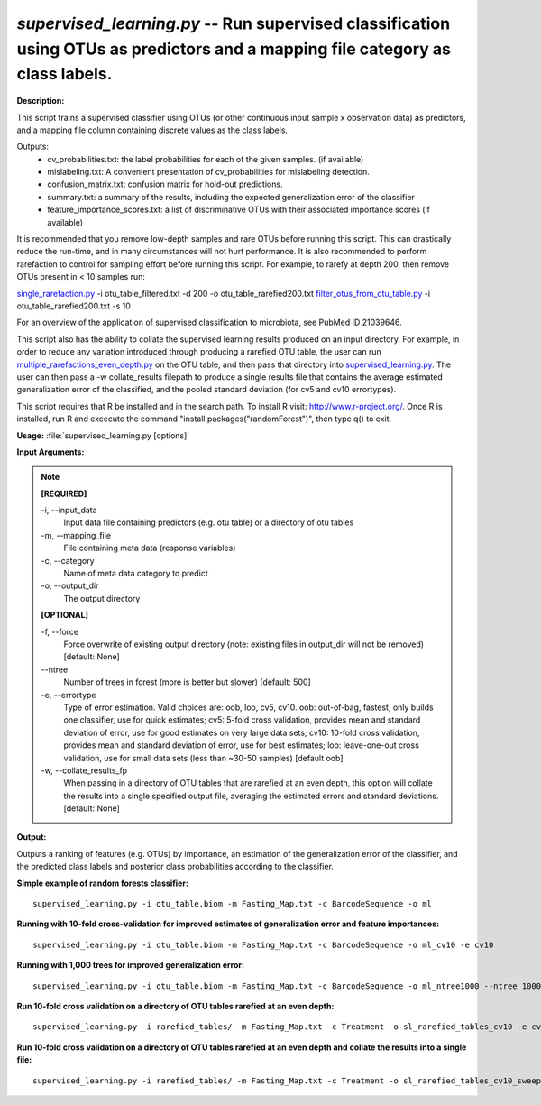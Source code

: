 .. _supervised_learning:

.. index:: supervised_learning.py

*supervised_learning.py* -- Run supervised classification using OTUs as predictors and a mapping file category as class labels.
^^^^^^^^^^^^^^^^^^^^^^^^^^^^^^^^^^^^^^^^^^^^^^^^^^^^^^^^^^^^^^^^^^^^^^^^^^^^^^^^^^^^^^^^^^^^^^^^^^^^^^^^^^^^^^^^^^^^^^^^^^^^^^^^^^^^^^^^^^^^^^^^^^^^^^^^^^^^^^^^^^^^^^^^^^^^^^^^^^^^^^^^^^^^^^^^^^^^^^^^^^^^^^^^^^^^^^^^^^^^^^^^^^^^^^^^^^^^^^^^^^^^^^^^^^^^^^^^^^^^^^^^^^^^^^^^^^^^^^^^^^^^^

**Description:**

This script trains a supervised classifier using OTUs (or other continuous input sample x observation data) as predictors, and a mapping file column containing discrete values as the class labels.

Outputs:
    * cv_probabilities.txt: the label probabilities for each of the         given samples. (if available)
    * mislabeling.txt: A convenient presentation of cv_probabilities         for mislabeling detection.
    * confusion_matrix.txt: confusion matrix for hold-out predictions.
    * summary.txt: a summary of the results, including the expected         generalization error of the classifier
    * feature_importance_scores.txt: a list of discriminative OTUs with their         associated importance scores (if available)
    
It is recommended that you remove low-depth samples and rare OTUs before running this script. This can drastically reduce the run-time, and in many circumstances will not hurt performance. It is also recommended to perform rarefaction to control for sampling effort before running this script. For example, to rarefy at depth 200, then remove OTUs present in < 10 samples run:

`single_rarefaction.py <./single_rarefaction.html>`_ -i otu_table_filtered.txt -d 200 -o otu_table_rarefied200.txt
`filter_otus_from_otu_table.py <./filter_otus_from_otu_table.html>`_ -i otu_table_rarefied200.txt -s 10

For an overview of the application of supervised classification to microbiota, see PubMed ID 21039646.

This script also has the ability to collate the supervised learning results produced on an input directory. For example, in order to reduce any variation introduced through producing a rarefied OTU table, the user can run `multiple_rarefactions_even_depth.py <./multiple_rarefactions_even_depth.html>`_ on the OTU table, and then pass that directory into `supervised_learning.py <./supervised_learning.html>`_. The user can then pass a -w collate_results filepath to produce a single results file that contains the average estimated generalization error of the classified, and the pooled standard deviation (for cv5 and cv10 errortypes).

This script requires that R be installed and in the search path. To install R visit: http://www.r-project.org/. Once R is installed, run R and excecute the command "install.packages("randomForest")", then type q() to exit.


**Usage:** :file:`supervised_learning.py [options]`

**Input Arguments:**

.. note::

	
	**[REQUIRED]**
		
	-i, `-`-input_data
		Input data file containing predictors (e.g. otu table) or a directory of otu tables
	-m, `-`-mapping_file
		File containing meta data (response variables)
	-c, `-`-category
		Name of meta data category to predict
	-o, `-`-output_dir
		The output directory
	
	**[OPTIONAL]**
		
	-f, `-`-force
		Force overwrite of existing output directory (note: existing files in output_dir will not be removed) [default: None]
	`-`-ntree
		Number of trees in forest (more is better but slower) [default: 500]
	-e, `-`-errortype
		Type of error estimation. Valid choices are: oob, loo, cv5, cv10. oob: out-of-bag, fastest, only builds one classifier, use for quick estimates; cv5: 5-fold cross validation, provides mean and standard deviation of error, use for good estimates on very large data sets; cv10: 10-fold cross validation, provides mean and standard deviation of error, use for best estimates; loo: leave-one-out cross validation, use for small data sets (less than ~30-50 samples) [default oob]
	-w, `-`-collate_results_fp
		When passing in a directory of OTU tables that are rarefied at an even depth, this option will collate the results into a single specified output file, averaging the estimated errors and standard deviations. [default: None]


**Output:**

Outputs a ranking of features (e.g. OTUs) by importance, an estimation of the generalization error of the classifier, and the predicted class labels and posterior class probabilities according to the classifier.


**Simple example of random forests classifier:**

::

	supervised_learning.py -i otu_table.biom -m Fasting_Map.txt -c BarcodeSequence -o ml

**Running with 10-fold cross-validation for improved estimates of generalization error and feature importances:**

::

	supervised_learning.py -i otu_table.biom -m Fasting_Map.txt -c BarcodeSequence -o ml_cv10 -e cv10

**Running with 1,000 trees for improved generalization error:**

::

	supervised_learning.py -i otu_table.biom -m Fasting_Map.txt -c BarcodeSequence -o ml_ntree1000 --ntree 1000

**Run 10-fold cross validation on a directory of OTU tables rarefied at an even depth:**

::

	supervised_learning.py -i rarefied_tables/ -m Fasting_Map.txt -c Treatment -o sl_rarefied_tables_cv10 -e cv10

**Run 10-fold cross validation on a directory of OTU tables rarefied at an even depth and collate the results into a single file:**

::

	supervised_learning.py -i rarefied_tables/ -m Fasting_Map.txt -c Treatment -o sl_rarefied_tables_cv10_sweep -e cv10 -w sl_cv10_sweep.txt


